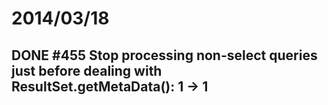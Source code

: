 * 2014/03/18
** DONE #455 Stop processing non-select queries just before dealing with ResultSet.getMetaData(): 1 -> 1
